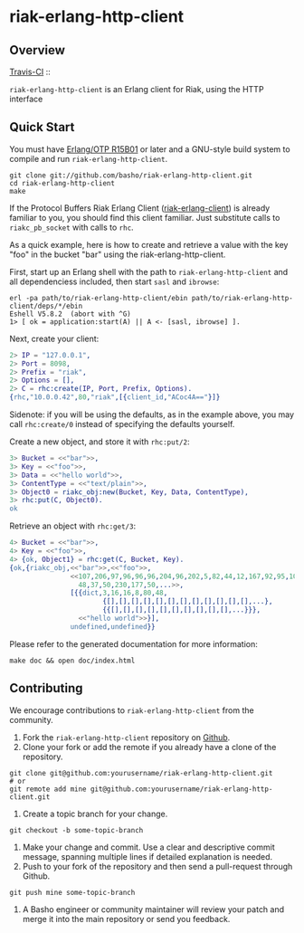 * riak-erlang-http-client
** Overview
   [[http://travis-ci.org/basho/riak-erlang-http-client][Travis-CI]] :: [[https://secure.travis-ci.org/basho/riak-erlang-http-client.png]]

=riak-erlang-http-client= is an Erlang client for Riak, using the HTTP
interface

** Quick Start
   You must have [[http://erlang.org/download.html][Erlang/OTP R15B01]] or later and a GNU-style build
   system to compile and run =riak-erlang-http-client=.

#+BEGIN_SRC shell
git clone git://github.com/basho/riak-erlang-http-client.git
cd riak-erlang-http-client
make
#+END_SRC

   If the Protocol Buffers Riak Erlang Client
   ([[http://github.com/basho/riak-erlang-client][riak-erlang-client]]) is already familiar to you, you should find
   this client familiar.  Just substitute calls to =riakc_pb_socket=
   with calls to =rhc=.

   As a quick example, here is how to create and retrieve a value with
   the key "foo" in the bucket "bar" using the
   riak-erlang-http-client.

   First, start up an Erlang shell with the path to
   =riak-erlang-http-client= and all dependenciess included, then
   start =sasl= and =ibrowse=:

#+BEGIN_SRC shell
erl -pa path/to/riak-erlang-http-client/ebin path/to/riak-erlang-http-client/deps/*/ebin
Eshell V5.8.2  (abort with ^G)
1> [ ok = application:start(A) || A <- [sasl, ibrowse] ].
#+END_SRC

   Next, create your client:

#+BEGIN_SRC erlang
2> IP = "127.0.0.1",
2> Port = 8098,
2> Prefix = "riak",
2> Options = [],
2> C = rhc:create(IP, Port, Prefix, Options).
{rhc,"10.0.0.42",80,"riak",[{client_id,"ACoc4A=="}]}
#+END_SRC

   Sidenote: if you will be using the defaults, as in the example
   above, you may call =rhc:create/0= instead of specifying the
   defaults yourself.

   Create a new object, and store it with =rhc:put/2=:

#+BEGIN_SRC erlang
3> Bucket = <<"bar">>,
3> Key = <<"foo">>,
3> Data = <<"hello world">>,
3> ContentType = <<"text/plain">>,
3> Object0 = riakc_obj:new(Bucket, Key, Data, ContentType),
3> rhc:put(C, Object0).
ok
#+END_SRC

   Retrieve an object with =rhc:get/3=:

#+BEGIN_SRC erlang
4> Bucket = <<"bar">>,
4> Key = <<"foo">>,
4> {ok, Object1} = rhc:get(C, Bucket, Key).
{ok,{riakc_obj,<<"bar">>,<<"foo">>,
               <<107,206,97,96,96,96,204,96,202,5,82,44,12,167,92,95,100,
                 48,37,50,230,177,50,...>>,
               [{{dict,3,16,16,8,80,48,
                       {[],[],[],[],[],[],[],[],[],[],[],[],...},
                       {{[],[],[],[],[],[],[],[],[],[],...}}},
                 <<"hello world">>}],
               undefined,undefined}}
#+END_SRC

   Please refer to the generated documentation for more information:

#+BEGIN_SRC shell
make doc && open doc/index.html
#+END_SRC

** Contributing
   We encourage contributions to =riak-erlang-http-client= from the
   community.

   1) Fork the =riak-erlang-http-client= repository on
      [[https://github.com/basho/riak-erlang-http-client][Github]].
   2) Clone your fork or add the remote if you already have a clone of
      the repository.
#+BEGIN_SRC shell
git clone git@github.com:yourusername/riak-erlang-http-client.git
# or
git remote add mine git@github.com:yourusername/riak-erlang-http-client.git
#+END_SRC
   3) Create a topic branch for your change.
#+BEGIN_SRC shell
git checkout -b some-topic-branch
#+END_SRC
   4) Make your change and commit. Use a clear and descriptive commit
      message, spanning multiple lines if detailed explanation is
      needed.
   5) Push to your fork of the repository and then send a pull-request
      through Github.
#+BEGIN_SRC shell
git push mine some-topic-branch
#+END_SRC
   6) A Basho engineer or community maintainer will review your patch
      and merge it into the main repository or send you feedback.
